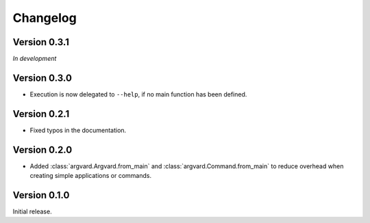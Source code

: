 Changelog
=========

Version 0.3.1
-------------

*In development*

Version 0.3.0
-------------

- Execution is now delegated to ``--help``, if no main function has been
  defined.


Version 0.2.1
-------------

- Fixed typos in the documentation.


Version 0.2.0
-------------

- Added :class:`argvard.Argvard.from_main` and
  :class:`argvard.Command.from_main` to reduce overhead when creating simple
  applications or commands.


Version 0.1.0
-------------

Initial release.
